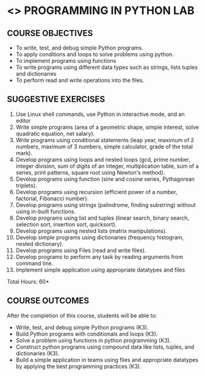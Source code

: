 * <<<107>>> PROGRAMMING IN PYTHON LAB
:properties:
:author: R.S.Milton, P.Mirunalini, H.Shaul Hamaed
:date: 27 March 2021
:end:

** R2021 CHANGES :noexport:
CO5 was modified


{{{credits}}}
| L | T | P | C |
| 0 | 0 | 4 | 2 |


** CO PO MAPPING :noexport:
|                |    | PO1 | PO2 | PO3 | PO4 | PO5 | PO6 | PO7 | PO8 | PO9 | PO10 | PO11 | PO12 | PSO1 | PSO2 | PSO3 |
| CO1            | K3 |   2 |   2 |   0 |   0 |   0 |   0 |   0 |   1 |   0 |    0 |    0 |   0 |    2 |    0 |    0 |
| CO2            | K3 |   3 |   3 |   0 |   1 |   0 |   0 |   0 |   1 |   0 |    0 |    0 |   0 |    2 |    0 |    0 |
| CO3            | K3 |   3 |   3 |   0 |   1 |   0 |   0 |   0 |   1 |   0 |    0 |    0 |   0 |    3 |    0 |    0 |
| CO4            | K3 |   3 |   3 |   0 |   1 |   0 |   0 |   0 |   1 |   0 |    0 |    0 |   0 |    3 |    0 |    0 |
| CO5            | K3 |   3 |   3 |   0 |   2 |   0 |   0 |   0 |   1 |   3 |    2 |    0 |   0 |    3 |    1 |    0 |
| Score          |    |  15 | 14  |   0 |   5 |   0 |   0 |   0 |   5 |   3 |    2 |    0 |   0 |   13 |    1 |    0 |
| Course Mapping |    |   1 |  3  |   0 |   1 |   0 |   0 |   0 |   2 |   1 |    1 |    0 |   0 |    3 |    1 |    0 |

		
** COURSE OBJECTIVES
   - To write, test, and debug simple Python programs.
   - To apply conditions and loops to solve problems using python.
   - To implement programs using functions
   - To write programs using different data types such as strings, lists tuples and dictionaries
   - To  perform read and write operations into the files.
   

** SUGGESTIVE EXERCISES
   1. Use Linux shell commands, use Python in interactive mode, and an
      editor
   2. Write simple programs (area of a geometric shape, simple
      interest, solve quadratic equation, net salary).
   3. Write programs using conditional statements (leap year, maximum
      of 2 numbers, maximum of 3 numbers, simple calculator, grade of
      the total mark).
   4. Develop programs using loops and nested loops (gcd, prime
      number, integer division, sum of digits of an integer,
      multiplication table, sum of a series, print patterns, square
      root using Newton's method).
   5. Develop programs using function (sine and cosine series,
      Pythagorean triplets).
   6. Develop programs using recursion (efficient power of a number,
      factorial, Fibonacci number).
   7. Develop programs using strings (palindrome, finding substring)
      without using in-built functions.
   8. Develop programs using list and tuples (linear search, binary
      search, selection sort, insertion sort, quicksort).
   9. Develop programs using nested lists (matrix manipulations).
   10. Develop simple programs using dictionaries (frequency
       histogram, nested dictionary).
   11. Develop programs using Files (read and write files).
   12. Develop programs to perform any task by reading arguments from
       command line.
   13. Implement simple application using appropriate datatypes and files
\hfill *Total Hours: 60*

** COURSE OUTCOMES
After the completion of this course, students will be able to:
- Write, test, and debug simple Python programs (K3).
- Build Python programs with conditionals and loops  (K3).
- Solve  a problem using functions in python programming (K3).
- Construct python programs using compound data like lists, tuples, and dictionaries (K3).
- Build a simple application in teams using files and appropriate datatypes by applying the best programming practices (K3).

